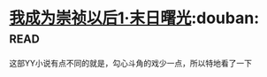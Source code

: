 * [[https://book.douban.com/subject/2970683/][我成为崇祯以后1·末日曙光]]:douban::read:
这部YY小说有点不同的就是，勾心斗角的戏少一点，所以特地看了一下
